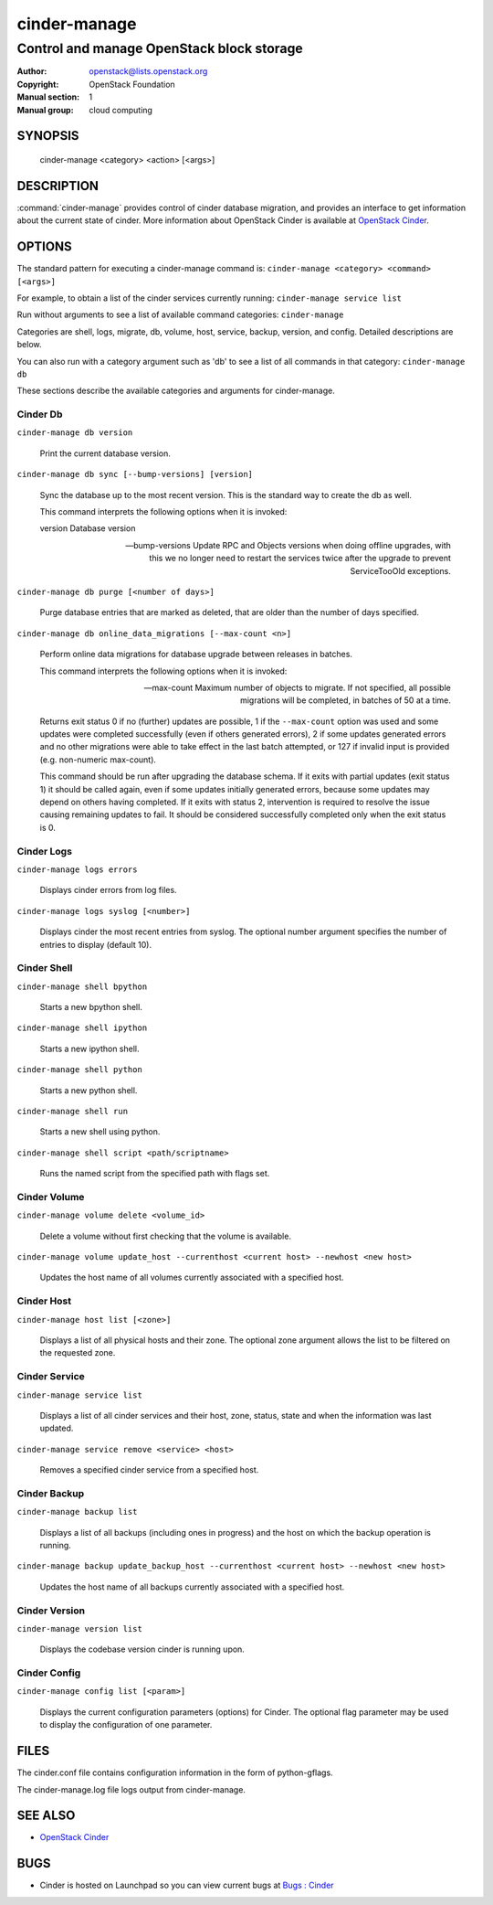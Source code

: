 =============
cinder-manage
=============

------------------------------------------
Control and manage OpenStack block storage
------------------------------------------

:Author: openstack@lists.openstack.org
:Copyright: OpenStack Foundation
:Manual section: 1
:Manual group: cloud computing

SYNOPSIS
========

  cinder-manage <category> <action> [<args>]

DESCRIPTION
===========

:command:`cinder-manage` provides control of cinder database migration,
and provides an interface to get information about the current state
of cinder.
More information about OpenStack Cinder is available at `OpenStack Cinder <https://docs.openstack.org/cinder/latest/>`_.

OPTIONS
=======

The standard pattern for executing a cinder-manage command is:
``cinder-manage <category> <command> [<args>]``

For example, to obtain a list of the cinder services currently running:
``cinder-manage service list``

Run without arguments to see a list of available command categories:
``cinder-manage``

Categories are shell, logs, migrate, db, volume, host, service, backup, version, and config. Detailed descriptions are below.

You can also run with a category argument such as 'db' to see a list of all commands in that category:
``cinder-manage db``

These sections describe the available categories and arguments for cinder-manage.

Cinder Db
~~~~~~~~~

``cinder-manage db version``

    Print the current database version.

``cinder-manage db sync [--bump-versions] [version]``

    Sync the database up to the most recent version. This is the standard way to create the db as well.

    This command interprets the following options when it is invoked:

    version          Database version

    --bump-versions  Update RPC and Objects versions when doing offline
                     upgrades, with this we no longer need to restart the
                     services twice after the upgrade to prevent ServiceTooOld
                     exceptions.

``cinder-manage db purge [<number of days>]``

    Purge database entries that are marked as deleted, that are older than the number of days specified.

``cinder-manage db online_data_migrations [--max-count <n>]``

    Perform online data migrations for database upgrade between releases in
    batches.

    This command interprets the following options when it is invoked:

    --max-count     Maximum number of objects to migrate. If not specified,
                    all possible migrations will be completed, in batches of
                    50 at a time.

    Returns exit status 0 if no (further) updates are possible, 1 if the
    ``--max-count`` option was used and some updates were completed
    successfully (even if others generated errors), 2 if some updates generated
    errors and no other migrations were able to take effect in the last batch
    attempted, or 127 if invalid input is provided (e.g.  non-numeric
    max-count).

    This command should be run after upgrading the database schema. If it exits
    with partial updates (exit status 1) it should be called again, even if
    some updates initially generated errors, because some updates may depend on
    others having completed. If it exits with status 2, intervention is
    required to resolve the issue causing remaining updates to fail.  It should
    be considered successfully completed only when the exit status is 0.

Cinder Logs
~~~~~~~~~~~

``cinder-manage logs errors``

    Displays cinder errors from log files.

``cinder-manage logs syslog [<number>]``

    Displays cinder the most recent entries from syslog.  The optional number argument specifies the number of entries to display (default 10).

Cinder Shell
~~~~~~~~~~~~

``cinder-manage shell bpython``

    Starts a new bpython shell.

``cinder-manage shell ipython``

    Starts a new ipython shell.

``cinder-manage shell python``

    Starts a new python shell.

``cinder-manage shell run``

    Starts a new shell using python.

``cinder-manage shell script <path/scriptname>``

    Runs the named script from the specified path with flags set.

Cinder Volume
~~~~~~~~~~~~~

``cinder-manage volume delete <volume_id>``

    Delete a volume without first checking that the volume is available.

``cinder-manage volume update_host --currenthost <current host> --newhost <new host>``

    Updates the host name of all volumes currently associated with a specified host.

Cinder Host
~~~~~~~~~~~

``cinder-manage host list [<zone>]``

    Displays a list of all physical hosts and their zone.  The optional zone argument allows the list to be filtered on the requested zone.

Cinder Service
~~~~~~~~~~~~~~

``cinder-manage service list``

    Displays a list of all cinder services and their host, zone, status, state and when the information was last updated.

``cinder-manage service remove <service> <host>``

    Removes a specified cinder service from a specified host.

Cinder Backup
~~~~~~~~~~~~~

``cinder-manage backup list``

    Displays a list of all backups (including ones in progress) and the host on which the backup operation is running.

``cinder-manage backup update_backup_host --currenthost <current host> --newhost <new host>``

    Updates the host name of all backups currently associated with a specified host.

Cinder Version
~~~~~~~~~~~~~~

``cinder-manage version list``

    Displays the codebase version cinder is running upon.

Cinder Config
~~~~~~~~~~~~~

``cinder-manage config list [<param>]``

    Displays the current configuration parameters (options) for Cinder. The optional flag parameter may be used to display the configuration of one parameter.

FILES
=====

The cinder.conf file contains configuration information in the form of python-gflags.

The cinder-manage.log file logs output from cinder-manage.

SEE ALSO
========

* `OpenStack Cinder <https://docs.openstack.org/cinder/latest/>`__

BUGS
====

* Cinder is hosted on Launchpad so you can view current bugs at `Bugs : Cinder <https://bugs.launchpad.net/cinder/>`__
